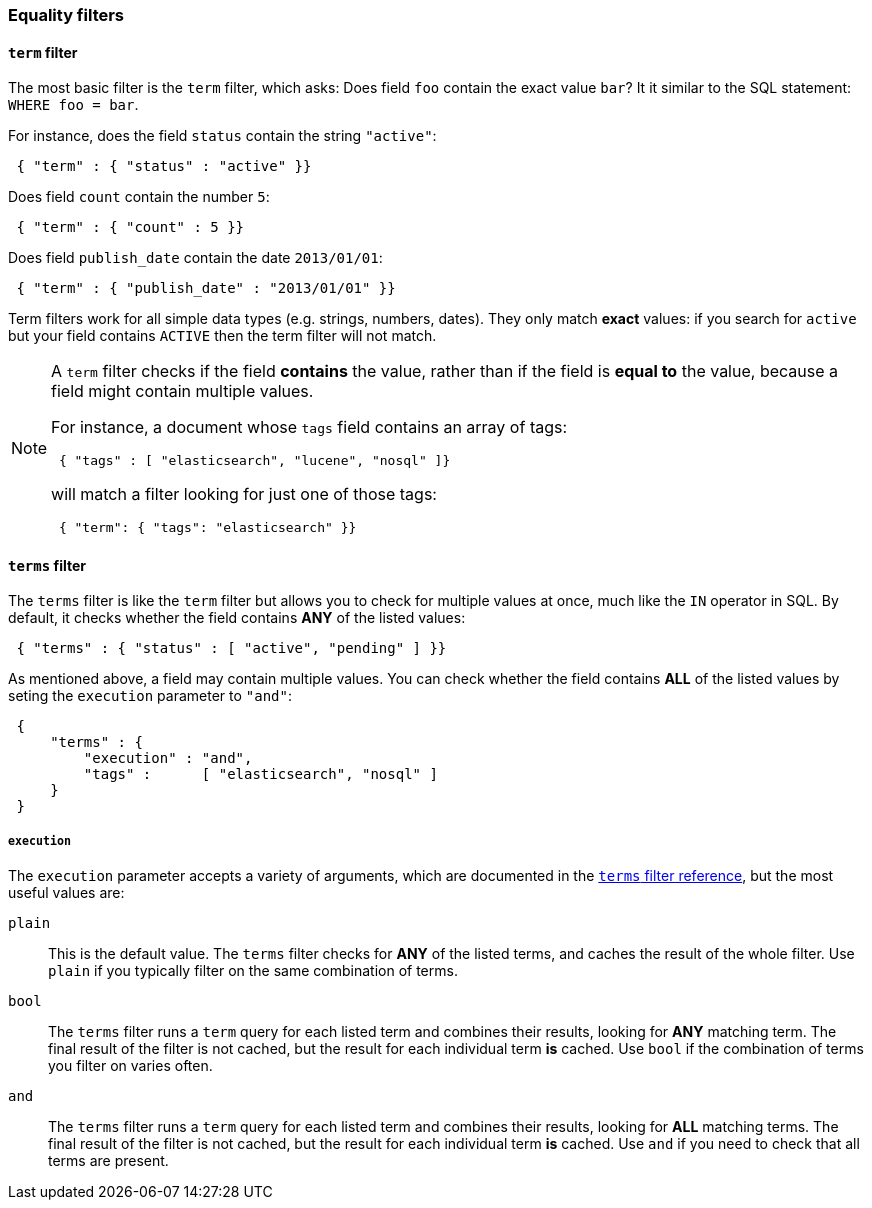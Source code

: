 [[equality-filters]]
=== Equality filters

[[term-filter]]
==== `term` filter

The most basic filter is the `term` filter, which asks: Does field `foo`
contain the exact value `bar`? It it similar to the SQL statement:
`WHERE foo = bar`.

For instance, does the field `status` contain the string `"active"`:

[source,js]
--------------------------------------------------
 { "term" : { "status" : "active" }}
--------------------------------------------------


Does field `count` contain the number `5`:

[source,js]
--------------------------------------------------
 { "term" : { "count" : 5 }}
--------------------------------------------------


Does field `publish_date` contain the date `2013/01/01`:

[source,js]
--------------------------------------------------
 { "term" : { "publish_date" : "2013/01/01" }}
--------------------------------------------------


Term filters work for all simple data types (e.g. strings, numbers, dates).
They only match *exact* values: if you search for `active` but your field
contains `ACTIVE` then the term filter will not match.

[NOTE]
====
A `term` filter checks if the field *contains* the value, rather than if
the field is *equal to* the value, because a field might contain multiple
values.

For instance, a document whose `tags` field contains an array of tags:

[source,js]
--------------------------------------------------
 { "tags" : [ "elasticsearch", "lucene", "nosql" ]}
--------------------------------------------------


will match a filter looking for just one of those tags:

[source,js]
--------------------------------------------------
 { "term": { "tags": "elasticsearch" }}
--------------------------------------------------


====

[[terms-filter]]
==== `terms` filter

The `terms` filter is like the `term` filter but allows you to check for
multiple values at once, much like the `IN` operator in SQL.  By default,
it checks whether the field contains *ANY* of the listed values:

[source,js]
--------------------------------------------------
 { "terms" : { "status" : [ "active", "pending" ] }}
--------------------------------------------------


As mentioned above, a field may contain multiple values. You can
check whether the field contains *ALL* of the listed values by seting the
`execution` parameter to `"and"`:

[source,js]
--------------------------------------------------
 {
     "terms" : {
         "execution" : "and",
         "tags" :      [ "elasticsearch", "nosql" ]
     }
 }
--------------------------------------------------


===== `execution`

The `execution` parameter accepts a variety of arguments, which
are documented in the
http://www.elasticsearch.org/guide/reference/query-dsl/terms-filter.html[`terms` filter reference],
but the most useful values are:

`plain`::

This is the default value.  The `terms` filter checks for *ANY* of the
listed terms, and caches the result of the whole filter. Use `plain`
if you typically filter on the same combination of terms.

`bool`::

The `terms` filter runs a `term` query for each listed term and combines their
results, looking for *ANY* matching term.  The final result of the filter is
not cached, but the result for each individual term *is* cached.
Use `bool` if the combination of terms you filter on varies often.

`and`::

The `terms` filter runs a `term` query for each listed term and combines their
results, looking for *ALL* matching terms.  The final result of the filter is
not cached, but the result for each individual term *is* cached. Use `and`
if you need to check that all terms are present.
